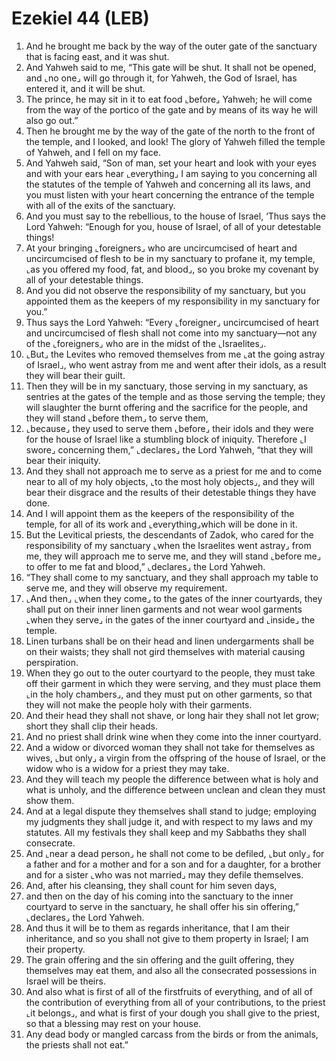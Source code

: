 * Ezekiel 44 (LEB)
:PROPERTIES:
:ID: LEB/26-EZE44
:END:

1. And he brought me back by the way of the outer gate of the sanctuary that is facing east, and it was shut.
2. And Yahweh said to me, “This gate will be shut. It shall not be opened, and ⌞no one⌟ will go through it, for Yahweh, the God of Israel, has entered it, and it will be shut.
3. The prince, he may sit in it to eat food ⌞before⌟ Yahweh; he will come from the way of the portico of the gate and by means of its way he will also go out.”
4. Then he brought me by the way of the gate of the north to the front of the temple, and I looked, and look! The glory of Yahweh filled the temple of Yahweh, and I fell on my face.
5. And Yahweh said, “Son of man, set your heart and look with your eyes and with your ears hear ⌞everything⌟ I am saying to you concerning all the statutes of the temple of Yahweh and concerning all its laws, and you must listen with your heart concerning the entrance of the temple with all of the exits of the sanctuary.
6. And you must say to the rebellious, to the house of Israel, ‘Thus says the Lord Yahweh: “Enough for you, house of Israel, of all of your detestable things!
7. At your bringing ⌞foreigners⌟ who are uncircumcised of heart and uncircumcised of flesh to be in my sanctuary to profane it, my temple, ⌞as you offered my food, fat, and blood⌟, so you broke my covenant by all of your detestable things.
8. And you did not observe the responsibility of my sanctuary, but you appointed them as the keepers of my responsibility in my sanctuary for you.”
9. Thus says the Lord Yahweh: “Every ⌞foreigner⌟ uncircumcised of heart and uncircumcised of flesh shall not come into my sanctuary—not any of the ⌞foreigners⌟ who are in the midst of the ⌞Israelites⌟.
10. ⌞But⌟ the Levites who removed themselves from me ⌞at the going astray of Israel⌟, who went astray from me and went after their idols, as a result they will bear their guilt.
11. Then they will be in my sanctuary, those serving in my sanctuary, as sentries at the gates of the temple and as those serving the temple; they will slaughter the burnt offering and the sacrifice for the people, and they will stand ⌞before them⌟ to serve them,
12. ⌞because⌟ they used to serve them ⌞before⌟ their idols and they were for the house of Israel like a stumbling block of iniquity. Therefore ⌞I swore⌟ concerning them,” ⌞declares⌟ the Lord Yahweh, “that they will bear their iniquity.
13. And they shall not approach me to serve as a priest for me and to come near to all of my holy objects, ⌞to the most holy objects⌟, and they will bear their disgrace and the results of their detestable things they have done.
14. And I will appoint them as the keepers of the responsibility of the temple, for all of its work and ⌞everything⌟which will be done in it.
15. But the Levitical priests, the descendants of Zadok, who cared for the responsibility of my sanctuary ⌞when the Israelites went astray⌟ from me, they will approach me to serve me, and they will stand ⌞before me⌟ to offer to me fat and blood,” ⌞declares⌟ the Lord Yahweh.
16. “They shall come to my sanctuary, and they shall approach my table to serve me, and they will observe my requirement.
17. ⌞And then⌟ ⌞when they come⌟ to the gates of the inner courtyards, they shall put on their inner linen garments and not wear wool garments ⌞when they serve⌟ in the gates of the inner courtyard and ⌞inside⌟ the temple.
18. Linen turbans shall be on their head and linen undergarments shall be on their waists; they shall not gird themselves with material causing perspiration.
19. When they go out to the outer courtyard to the people, they must take off their garment in which they were serving, and they must place them ⌞in the holy chambers⌟, and they must put on other garments, so that they will not make the people holy with their garments.
20. And their head they shall not shave, or long hair they shall not let grow; short they shall clip their heads.
21. And no priest shall drink wine when they come into the inner courtyard.
22. And a widow or divorced woman they shall not take for themselves as wives, ⌞but only⌟ a virgin from the offspring of the house of Israel, or the widow who is a widow for a priest they may take.
23. And they will teach my people the difference between what is holy and what is unholy, and the difference between unclean and clean they must show them.
24. And at a legal dispute they themselves shall stand to judge; employing my judgments they shall judge it, and with respect to my laws and my statutes. All my festivals they shall keep and my Sabbaths they shall consecrate.
25. And ⌞near a dead person⌟ he shall not come to be defiled, ⌞but only⌟ for a father and for a mother and for a son and for a daughter, for a brother and for a sister ⌞who was not married⌟ may they defile themselves.
26. And, after his cleansing, they shall count for him seven days,
27. and then on the day of his coming into the sanctuary to the inner courtyard to serve in the sanctuary, he shall offer his sin offering,” ⌞declares⌟ the Lord Yahweh.
28. And thus it will be to them as regards inheritance, that I am their inheritance, and so you shall not give to them property in Israel; I am their property.
29. The grain offering and the sin offering and the guilt offering, they themselves may eat them, and also all the consecrated possessions in Israel will be theirs.
30. And also what is first of all of the firstfruits of everything, and of all of the contribution of everything from all of your contributions, to the priest ⌞it belongs⌟, and what is first of your dough you shall give to the priest, so that a blessing may rest on your house.
31. Any dead body or mangled carcass from the birds or from the animals, the priests shall not eat.”
